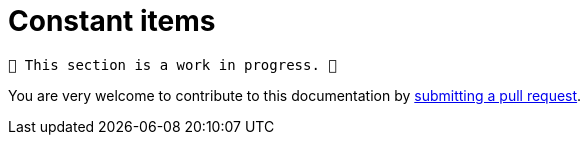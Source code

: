 = Constant items

	🚧️ This section is a work in progress. 🚧

You are very welcome to contribute to this documentation by
link:https://github.com/starkware-libs/cairo/issues?q=is%3Aissue+is%3Aopen+label%3A%22help+wanted%22[submitting a pull request].
